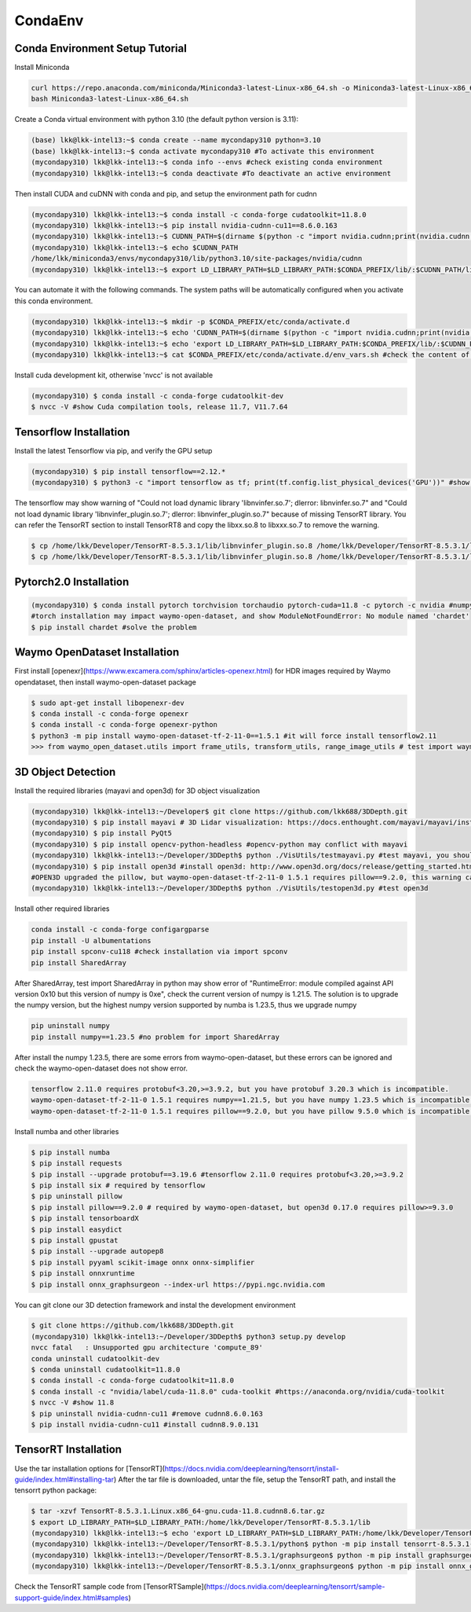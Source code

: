 CondaEnv
=====

.. _setup:

Conda Environment Setup Tutorial
------------

Install Miniconda

.. code-block:: console

   curl https://repo.anaconda.com/miniconda/Miniconda3-latest-Linux-x86_64.sh -o Miniconda3-latest-Linux-x86_64.sh
   bash Miniconda3-latest-Linux-x86_64.sh


Create a Conda virtual environment with python 3.10 (the default python version is 3.11):

.. code-block:: console

   (base) lkk@lkk-intel13:~$ conda create --name mycondapy310 python=3.10
   (base) lkk@lkk-intel13:~$ conda activate mycondapy310 #To activate this environment
   (mycondapy310) lkk@lkk-intel13:~$ conda info --envs #check existing conda environment
   (mycondapy310) lkk@lkk-intel13:~$ conda deactivate #To deactivate an active environment

Then install CUDA and cuDNN with conda and pip, and setup the environment path for cudnn

.. code-block:: console
   
   (mycondapy310) lkk@lkk-intel13:~$ conda install -c conda-forge cudatoolkit=11.8.0
   (mycondapy310) lkk@lkk-intel13:~$ pip install nvidia-cudnn-cu11==8.6.0.163
   (mycondapy310) lkk@lkk-intel13:~$ CUDNN_PATH=$(dirname $(python -c "import nvidia.cudnn;print(nvidia.cudnn.__file__)"))
   (mycondapy310) lkk@lkk-intel13:~$ echo $CUDNN_PATH
   /home/lkk/miniconda3/envs/mycondapy310/lib/python3.10/site-packages/nvidia/cudnn
   (mycondapy310) lkk@lkk-intel13:~$ export LD_LIBRARY_PATH=$LD_LIBRARY_PATH:$CONDA_PREFIX/lib/:$CUDNN_PATH/lib

You can automate it with the following commands. The system paths will be automatically configured when you activate this conda environment.

.. code-block:: console
   
   (mycondapy310) lkk@lkk-intel13:~$ mkdir -p $CONDA_PREFIX/etc/conda/activate.d
   (mycondapy310) lkk@lkk-intel13:~$ echo 'CUDNN_PATH=$(dirname $(python -c "import nvidia.cudnn;print(nvidia.cudnn.__file__)"))' >>      $CONDA_PREFIX/etc/conda/activate.d/env_vars.sh
   (mycondapy310) lkk@lkk-intel13:~$ echo 'export LD_LIBRARY_PATH=$LD_LIBRARY_PATH:$CONDA_PREFIX/lib/:$CUDNN_PATH/lib' >> $CONDA_PREFIX/etc/conda/activate.d/env_vars.sh
   (mycondapy310) lkk@lkk-intel13:~$ cat $CONDA_PREFIX/etc/conda/activate.d/env_vars.sh #check the content of the file

Install cuda development kit, otherwise 'nvcc' is not available

.. code-block:: console

   (mycondapy310) $ conda install -c conda-forge cudatoolkit-dev
   $ nvcc -V #show Cuda compilation tools, release 11.7, V11.7.64
   
Tensorflow Installation
----------------

Install the latest Tensorflow via pip, and verify the GPU setup

.. code-block:: console

   (mycondapy310) $ pip install tensorflow==2.12.*
   (mycondapy310) $ python3 -c "import tensorflow as tf; print(tf.config.list_physical_devices('GPU'))" #show [PhysicalDevice(name='/physical_device:GPU:0', device_type='GPU')]

The tensorflow may show warning of "Could not load dynamic library 'libnvinfer.so.7'; dlerror: libnvinfer.so.7" and "Could not load dynamic library 'libnvinfer_plugin.so.7'; dlerror: libnvinfer_plugin.so.7" because of missing TensorRT library. You can refer the TensorRT section to install TensorRT8 and copy the libxx.so.8 to libxxx.so.7 to remove the warning.

.. code-block:: console

   $ cp /home/lkk/Developer/TensorRT-8.5.3.1/lib/libnvinfer_plugin.so.8 /home/lkk/Developer/TensorRT-8.5.3.1/lib/libnvinfer_plugin.so.7
   $ cp /home/lkk/Developer/TensorRT-8.5.3.1/lib/libnvinfer_plugin.so.8 /home/lkk/Developer/TensorRT-8.5.3.1/lib/libnvinfer_plugin.so.7

Pytorch2.0 Installation
----------------

.. code-block:: console

   (mycondapy310) $ conda install pytorch torchvision torchaudio pytorch-cuda=11.8 -c pytorch -c nvidia #numpy-1.24.3 is also installed
   #torch installation may impact waymo-open-dataset, and show ModuleNotFoundError: No module named 'chardet'
   $ pip install chardet #solve the problem

Waymo OpenDataset Installation
----------------

First install [openexr](https://www.excamera.com/sphinx/articles-openexr.html) for HDR images required by Waymo opendataset, then install waymo-open-dataset package

.. code-block:: console

   $ sudo apt-get install libopenexr-dev
   $ conda install -c conda-forge openexr
   $ conda install -c conda-forge openexr-python
   $ python3 -m pip install waymo-open-dataset-tf-2-11-0==1.5.1 #it will force install tensorflow2.11
   >>> from waymo_open_dataset.utils import frame_utils, transform_utils, range_image_utils # test import waymo_open_dataset in python, should show no errors

3D Object Detection
----------------

Install the required libraries (mayavi and open3d) for 3D object visualization

.. code-block:: console

   (mycondapy310) lkk@lkk-intel13:~/Developer$ git clone https://github.com/lkk688/3DDepth.git
   (mycondapy310) $ pip install mayavi # 3D Lidar visualization: https://docs.enthought.com/mayavi/mayavi/installation.html
   (mycondapy310) $ pip install PyQt5
   (mycondapy310) $ pip install opencv-python-headless #opencv-python may conflict with mayavi
   (mycondapy310) lkk@lkk-intel13:~/Developer/3DDepth$ python ./VisUtils/testmayavi.py #test mayavi, you should see a GUI window with mayavi scene
   (mycondapy310) $ pip install open3d #install open3d: http://www.open3d.org/docs/release/getting_started.html 
   #OPEN3D upgraded the pillow, but waymo-open-dataset-tf-2-11-0 1.5.1 requires pillow==9.2.0, this warning can be ignored.
   (mycondapy310) lkk@lkk-intel13:~/Developer/3DDepth$ python ./VisUtils/testopen3d.py #test open3d
   
Install other required libraries

.. code-block:: console

   conda install -c conda-forge configargparse
   pip install -U albumentations
   pip install spconv-cu118 #check installation via import spconv
   pip install SharedArray

After SharedArray, test import SharedArray in python may show error of "RuntimeError: module compiled against API version 0x10 but this version of numpy is 0xe", check the current version of numpy is 1.21.5. The solution is to upgrade the numpy version, but the highest numpy version supported by numba is 1.23.5, thus we upgrade numpy

.. code-block:: console

   pip uninstall numpy
   pip install numpy==1.23.5 #no problem for import SharedArray 

After install the numpy 1.23.5, there are some errors from waymo-open-dataset, but these errors can be ignored and check the waymo-open-dataset does not show error.

.. code-block:: console

   tensorflow 2.11.0 requires protobuf<3.20,>=3.9.2, but you have protobuf 3.20.3 which is incompatible.
   waymo-open-dataset-tf-2-11-0 1.5.1 requires numpy==1.21.5, but you have numpy 1.23.5 which is incompatible.
   waymo-open-dataset-tf-2-11-0 1.5.1 requires pillow==9.2.0, but you have pillow 9.5.0 which is incompatible.

Install numba and other libraries

.. code-block:: console

   $ pip install numba
   $ pip install requests
   $ pip install --upgrade protobuf==3.19.6 #tensorflow 2.11.0 requires protobuf<3.20,>=3.9.2
   $ pip install six # required by tensorflow
   $ pip uninstall pillow
   $ pip install pillow==9.2.0 # required by waymo-open-dataset, but open3d 0.17.0 requires pillow>=9.3.0
   $ pip install tensorboardX
   $ pip install easydict
   $ pip install gpustat
   $ pip install --upgrade autopep8
   $ pip install pyyaml scikit-image onnx onnx-simplifier
   $ pip install onnxruntime
   $ pip install onnx_graphsurgeon --index-url https://pypi.ngc.nvidia.com

You can git clone our 3D detection framework and instal the development environment

.. code-block:: console

   $ git clone https://github.com/lkk688/3DDepth.git
   (mycondapy310) lkk@lkk-intel13:~/Developer/3DDepth$ python3 setup.py develop
   nvcc fatal   : Unsupported gpu architecture 'compute_89'
   conda uninstall cudatoolkit-dev
   $ conda uninstall cudatoolkit=11.8.0
   $ conda install -c conda-forge cudatoolkit=11.8.0
   $ conda install -c "nvidia/label/cuda-11.8.0" cuda-toolkit #https://anaconda.org/nvidia/cuda-toolkit
   $ nvcc -V #show 11.8
   $ pip uninstall nvidia-cudnn-cu11 #remove cudnn8.6.0.163
   $ pip install nvidia-cudnn-cu11 #install cudnn8.9.0.131

   

TensorRT Installation
----------------

Use the tar installation options for [TensorRT](https://docs.nvidia.com/deeplearning/tensorrt/install-guide/index.html#installing-tar)
After the tar file is downloaded, untar the file, setup the TensorRT path, and install the tensorrt python package:

.. code-block:: console

   $ tar -xzvf TensorRT-8.5.3.1.Linux.x86_64-gnu.cuda-11.8.cudnn8.6.tar.gz
   $ export LD_LIBRARY_PATH=$LD_LIBRARY_PATH:/home/lkk/Developer/TensorRT-8.5.3.1/lib
   (mycondapy310) lkk@lkk-intel13:~$ echo 'export LD_LIBRARY_PATH=$LD_LIBRARY_PATH:/home/lkk/Developer/TensorRT-8.5.3.1/lib' >> $CONDA_PREFIX/etc/conda/activate.d/env_vars.sh #optional step, make it automatic when conda environment starts
   (mycondapy310) lkk@lkk-intel13:~/Developer/TensorRT-8.5.3.1/python$ python -m pip install tensorrt-8.5.3.1-cp310-none-linux_x86_64.whl #install the tensorrt python package
   (mycondapy310) lkk@lkk-intel13:~/Developer/TensorRT-8.5.3.1/graphsurgeon$ python -m pip install graphsurgeon-0.4.6-py2.py3-none-any.whl
   (mycondapy310) lkk@lkk-intel13:~/Developer/TensorRT-8.5.3.1/onnx_graphsurgeon$ python -m pip install onnx_graphsurgeon-0.3.12-py2.py3-none-any.whl
   
Check the TensorRT sample code from [TensorRTSample](https://docs.nvidia.com/deeplearning/tensorrt/sample-support-guide/index.html#samples)

